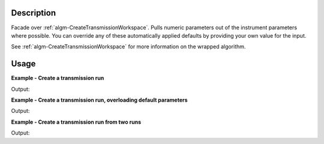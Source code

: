 .. algorithm::

.. summary::

.. alias::

.. properties::

Description
-----------

Facade over
:ref:`algm-CreateTransmissionWorkspace`. Pulls numeric parameters out of the instrument parameters where possible. You can override any of these automatically applied defaults by providing your own value for the input.

See :ref:`algm-CreateTransmissionWorkspace` for more information on the wrapped algorithm.

Usage
-----

**Example - Create a transmission run**

.. testcode:: ExCreateTransWSAutoSimple

    trans = Load(Filename='INTER00013463.nxs')
    # Reduction overriding the default values for MonitorBackgroundWavelengthMin and MonitorBackgroundWavelengthMax which would otherwise be retirieved from the workspace
    transWS = CreateTransmissionWorkspaceAuto(FirstTransmissionRun=trans)

    print "The first four transWS Y values are: [", str(transWS.readY(0)[0]),",", str(transWS.readY(0)[1]),",", str(transWS.readY(0)[2]),",", str(transWS.readY(0)[3]),"]"

Output:

.. testoutput:: ExCreateTransWSAutoSimple

    The first four transWS Y values are: [ 0.0159818857034 , 0.0348091167462 , 0.09083218605 , 0.118656501304 ]
    
**Example - Create a transmission run, overloading default parameters**

.. testcode:: ExCreateTransWSAutoOverload

    trans = Load(Filename='INTER00013463.nxs')
    # Reduction overriding the default values for MonitorBackgroundWavelengthMin and MonitorBackgroundWavelengthMax which would otherwise be retirieved from the workspace
    transWS = CreateTransmissionWorkspaceAuto(FirstTransmissionRun=trans, MonitorBackgroundWavelengthMin=0.0, MonitorBackgroundWavelengthMax=1.0)

    print "The first four transWS Y values are: [", str(transWS.readY(0)[0]),",", str(transWS.readY(0)[1]),",", str(transWS.readY(0)[2]),",", str(transWS.readY(0)[3]),"]"

Output:

.. testoutput:: ExCreateTransWSAutoOverload

    The first four transWS Y values are: [ 0.0158418047689 , 0.0345040154775 , 0.0900360436082 , 0.11761647925 ]
    
**Example - Create a transmission run from two runs**

.. testcode:: ExCreateTransWSAutoTwo

    trans1 = Load(Filename='INTER00013463.nxs')
    trans2 = Load(Filename='INTER00013464.nxs')
    # Reduction overriding the default values for MonitorBackgroundWavelengthMin and MonitorBackgroundWavelengthMax which would otherwise be retirieved from the workspace
    transWS = CreateTransmissionWorkspaceAuto(FirstTransmissionRun=trans1, SecondTransmissionRun=trans2, Params=[1.5,0.02,17], StartOverlap=10.0, EndOverlap=12.0)

    print "The first four transWS Y values are: [", str(transWS.readY(0)[0]),",", str(transWS.readY(0)[1]),",", str(transWS.readY(0)[2]),",", str(transWS.readY(0)[3]),"]"

Output:

.. testoutput:: ExCreateTransWSAutoTwo

    The first four transWS Y values are: [ 0.0563401903863 , 0.0564168216735 , 0.0568585531934 , 0.0581920248745 ]

.. categories::
